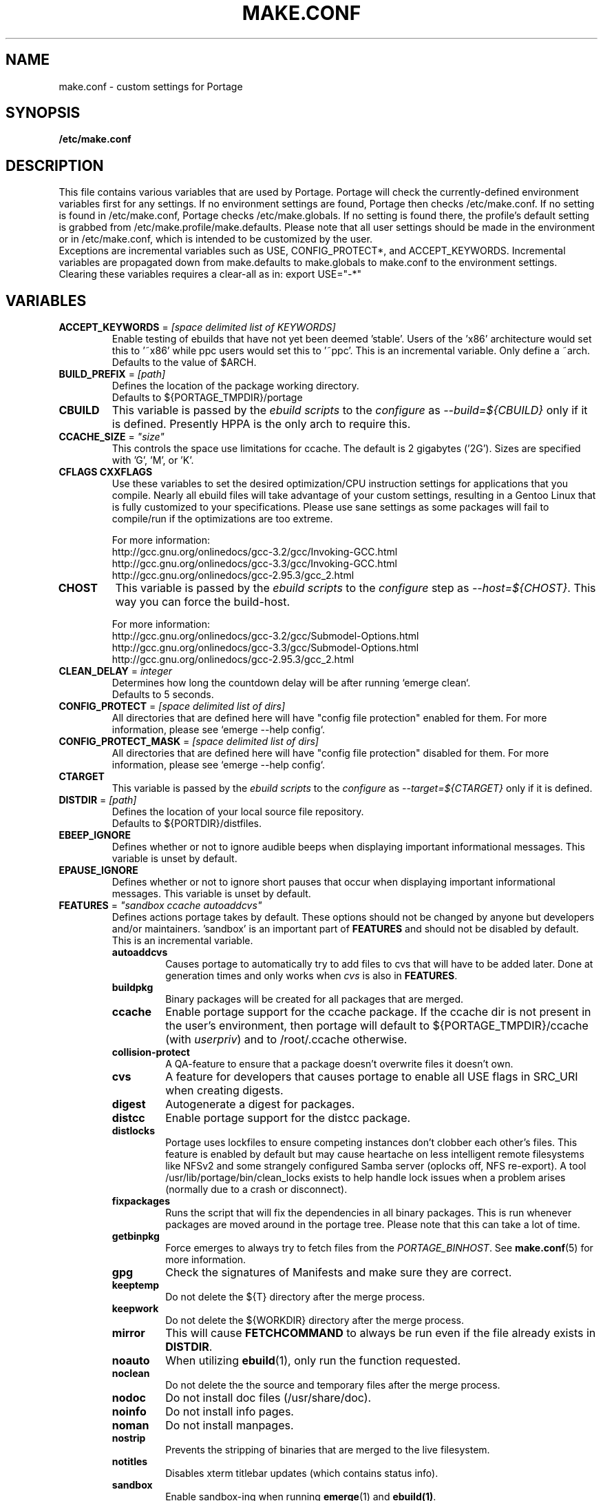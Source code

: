 .TH "MAKE.CONF" "5" "Feb 2003" "Portage 2.0.51" "portage"
.SH "NAME"
make.conf \- custom settings for Portage
.SH "SYNOPSIS"
.B /etc/make.conf
.SH "DESCRIPTION"
This file contains various variables that are used by Portage.
Portage will check the currently\-defined environment variables
first for any settings.  If no environment settings are found,
Portage then checks /etc/make.conf.  If no setting is found
in /etc/make.conf, Portage checks /etc/make.globals. If no
setting is found there, the profile's default setting is grabbed
from /etc/make.profile/make.defaults. Please note that all user
settings should be made in the environment or in /etc/make.conf,
which is intended to be customized by the user.
.br 
Exceptions are incremental variables such as USE, CONFIG_PROTECT*,
and ACCEPT_KEYWORDS.  Incremental variables are propagated down from
make.defaults to make.globals to make.conf to the environment
settings.  Clearing these variables requires a clear\-all as in:
export USE="\-*"
.SH "VARIABLES"
.TP
\fBACCEPT_KEYWORDS\fR = \fI[space delimited list of KEYWORDS]\fR
Enable testing of ebuilds that have not yet been deemed 'stable'.  Users
of the 'x86' architecture would set this to '~x86' while ppc users would
set this to '~ppc'.  This is an incremental variable.  Only define a 
~arch.
.br 
Defaults to the value of $ARCH.
.TP 
\fBBUILD_PREFIX\fR = \fI[path]\fR
Defines the location of the package working directory. 
.br 
Defaults to ${PORTAGE_TMPDIR}/portage
.TP 
\fBCBUILD\fR
This variable is passed by the \fIebuild scripts\fR to the \fIconfigure\fR
as \fI\-\-build=${CBUILD}\fR only if it is defined. Presently HPPA is the
only arch to require this.
.TP 
\fBCCACHE_SIZE\fR = \fI"size"\fR
This controls the space use limitations for ccache.  The default is 2 gigabytes 
('2G').  Sizes are specified with 'G', 'M', or 'K'.
.TP 
\fBCFLAGS CXXFLAGS\fR 
Use these variables to set the desired optimization/CPU instruction settings
for applications that you compile.  Nearly all ebuild files will take advantage
of your custom settings, resulting in a Gentoo Linux that is fully customized
to your specifications.  Please use sane settings as some packages will fail to
compile/run if the optimizations are too extreme.

For more information:
.br 
http://gcc.gnu.org/onlinedocs/gcc\-3.2/gcc/Invoking\-GCC.html
.br 
http://gcc.gnu.org/onlinedocs/gcc\-3.3/gcc/Invoking\-GCC.html
.br 
http://gcc.gnu.org/onlinedocs/gcc\-2.95.3/gcc_2.html
.TP
.B CHOST
This variable is passed by the \fIebuild scripts\fR to the \fIconfigure\fR
step as \fI\-\-host=${CHOST}\fR.  This way you can force the build\-host.

For more information:
.br 
http://gcc.gnu.org/onlinedocs/gcc\-3.2/gcc/Submodel\-Options.html
.br 
http://gcc.gnu.org/onlinedocs/gcc\-3.3/gcc/Submodel\-Options.html
.br 
http://gcc.gnu.org/onlinedocs/gcc\-2.95.3/gcc_2.html
.TP
\fBCLEAN_DELAY\fR = \fIinteger\fR
Determines how long the countdown delay will be after running `emerge clean`.
.br 
Defaults to 5 seconds.
.TP
\fBCONFIG_PROTECT\fR = \fI[space delimited list of dirs]\fR
All directories that are defined here will have "config file protection"
enabled for them.  For more information, please see `emerge \-\-help config`.
.TP
\fBCONFIG_PROTECT_MASK\fR = \fI[space delimited list of dirs]\fR
All directories that are defined here will have "config file protection"
disabled for them.  For more information, please see `emerge \-\-help config`.
.TP
.B CTARGET
This variable is passed by the \fIebuild scripts\fR to the \fIconfigure\fR
as \fI\-\-target=${CTARGET}\fR only if it is defined.
.TP
\fBDISTDIR\fR = \fI[path]\fR
Defines the location of your local source file repository.
.br 
Defaults to ${PORTDIR}/distfiles.
.TP
.B EBEEP_IGNORE
Defines whether or not to ignore audible beeps when displaying important
informational messages.  This variable is unset by default.
.TP
.B EPAUSE_IGNORE
Defines whether or not to ignore short pauses that occur when displaying
important informational messages.  This variable is unset by default.
.TP
\fBFEATURES\fR = \fI"sandbox ccache autoaddcvs"\fR
Defines actions portage takes by default.  These options should
not be changed by anyone but developers and/or maintainers.  'sandbox' is an important
part of \fBFEATURES\fR and should not be disabled by default.  This is 
an incremental variable.
.RS
.TP
.B autoaddcvs
Causes portage to automatically try to add files to cvs that will have to be added 
later.  Done at generation times and only works when \fIcvs\fR is also in 
\fBFEATURES\fR.
.TP
.B buildpkg
Binary packages will be created for all packages that are merged.
.TP
.B ccache
Enable portage support for the ccache package.  If the ccache dir is not 
present in the user's environment, then portage will default to 
${PORTAGE_TMPDIR}/ccache (with \fIuserpriv\fR) and to /root/.ccache otherwise.
.TP
.B collision\-protect
A QA\-feature to ensure that a package doesn't overwrite files it doesn't own.
.TP
.B cvs
A feature for developers that causes portage to enable all USE flags in SRC_URI
when creating digests.
.TP
.B digest
Autogenerate a digest for packages.
.TP
.B distcc
Enable portage support for the distcc package.
.TP 
.B distlocks
Portage uses lockfiles to ensure competing instances don't clobber
each other's files. This feature is enabled by default but may cause
heartache on less intelligent remote filesystems like NFSv2 and some
strangely configured Samba server (oplocks off, NFS re\-export). A tool
/usr/lib/portage/bin/clean_locks exists to help handle lock issues
when a problem arises (normally due to a crash or disconnect).
.TP 
.B fixpackages
Runs the script that will fix the dependencies in all binary packages.  This is 
run whenever packages are moved around in the portage tree.  Please note that this 
can take a lot of time.
.TP
.B getbinpkg
Force emerges to always try to fetch files from the \fIPORTAGE_BINHOST\fR.  See 
\fBmake.conf\fR(5) for more information.
.TP 
.B gpg
Check the signatures of Manifests and make sure they are correct.
.TP 
.B keeptemp
Do not delete the ${T} directory after the merge process.
.TP
.B keepwork
Do not delete the ${WORKDIR} directory after the merge process.
.TP
.B mirror
This will cause \fBFETCHCOMMAND\fR to always be run even if 
the file already exists in \fBDISTDIR\fR.
.TP
.B noauto
When utilizing \fBebuild\fR(1), only run the function requested.
.TP
.B noclean
Do not delete the the source and temporary files after the merge process.
.TP
.B nodoc
Do not install doc files (/usr/share/doc).
.TP
.B noinfo
Do not install info pages.
.TP
.B noman
Do not install manpages.
.TP
.B nostrip
Prevents the stripping of binaries that are merged to the live filesystem.
.TP
.B notitles
Disables xterm titlebar updates (which contains status info).
.TP
.B sandbox
Enable sandbox\-ing when running \fBemerge\fR(1) and \fBebuild(1)\fR.
.TP 
.B severe
When checking Manifests, only accept ones that have been signed by a
key which you trust.
.TP 
.B sfperms
Stands for Smart Filesystem Permissions.  Before merging packages to the 
live filesystem, automatically search for and set permissions on setuid 
and setgid files.  Files that are setuid have the group and other read 
bits removed while files that are setgid have the other read bit removed.  
See also \fIsuidctl\fR below.
.TP
.B sign
When commiting work to cvs with \fBrepoman\fR(1), sign the Manifest with 
a GPG key.  Read about the \fIPORTAGE_GPG_KEY\fR variable in \fBmake.conf\fR(5).
.TP
.B strict
Have portage react strongly to conditions that have the potential to be 
dangerous (like missing or incorrect Manifests).
.TP
.B suidctl
Before merging packages to the live filesystem, automatically strip setuid 
bits from any file that is not listed in \fI/etc/portage/suidctl.conf\fR.
.TP
.B test
Run package\-specific tests during each merge to help make sure 
the package compiled properly.  See \fItest\fR in \fBebuild\fR(1) 
and \fIsrc_test()\fR in \fBebuild\fR(5).
.TP
.B userpriv
Allow portage to drop root privledges and compile packages as 
portage:portage without a sandbox (unless \fIusersandbox\fR is also used).
.TP
.B usersandbox
Enable the sandbox in the compile phase, when running without root privs (\fIuserpriv\fR).
.RE
.TP
\fBFETCHCOMMAND\fR
This variable contains the command used for fetching package\-sources from
the internet.
.TP
\fBGENTOO_MIRRORS\fR = \fI[URLs]\fR
Insert your space\-seperated list of local mirrors here.  These
locations are used to download files before the ones listed in
the \fIebuild scripts\fR. Merging 'mirrorselect' can help.
.TP
\fBhttp_proxy ftp_proxy\fR = \fI[host:port]\fR
These vars are used if the sources must be downloaded from the
internet by \fBwget\fR(1).  They are only required if you use a
proxy server for internet access.
.TP
\fBMAKEOPTS\fR
Use this variable if you want to use parallel make.  For example, if you
have a dual\-processor system, set this variable to "\-j2" or "\-j3" for 
enhanced build performance with many packages. Suggested settings are
between \fICPUs+1\fR and \fI2*CPUs+1\fR.
For more information, see \fBmake\fR(1).
.TP
\fBNOCOLOR\fR = \fI["true" | "false"]\fR
Defines if color should be disabled by default.
.br 
Defaults to false.
.TP 
\fBPKGDIR\fR = \fI[path]\fR
Defines the location where created .tbz2 binary packages will be stored.
.br 
Defaults to ${PORTDIR}/packages.
.TP
.B PORT_LOGDIR
This variable defines the directory in which per\-ebuild logs are kept.
Logs are created only when this is set and writable.
.TP
\fBPORTAGE_BINHOST\fR = \fI"ftp://login:pass@grp.mirror.site/pub/grp/i686/athlon\-xp"\fR
This is the host from which portage will grab prebuilt\-binary packages.  
The list is a single entry specifying the full address of the directory 
serving the tbz2's for your system.  This is only used when running with 
the get binary pkg options are given to \fBemerge\fR.  Review \fBemerge\fR(1) 
for more information.  Note that it should point to the 'All' directory on 
the host that creates the binary packages and not to the root of the \fBPKGDIR\fR.
.TP
\fBPORTAGE_NICENESS\fR = \fI[number]\fR
The value of this variable will be added to the current nice level that 
emerge is running at.  In other words, this will not set the nice level, 
it will increment it.  For more information about nice levels and what 
are acceptable ranges, see \fBnice\fR(1).
.TP
\fBPORTAGE_TMPDIR\fR = \fI[path]\fR
Defines the location of the temporary build directories.
.br 
Defaults to /var/tmp.
.TP
\fBPORTDIR\fR = \fI[path]\fR
Defines the location of your Portage tree.
.br 
Defaults to /usr/portage. 
.TP
\fBPORTDIR_OVERLAY\fR = \fI"[path] [different\-path] [etc...]"\fR
Defines the directories in which user made ebuilds may be stored and not 
overwriten when `emerge \-\-sync` is run.  This is a space delimited list of 
directories.
.br 
Defaults to no value.
.TP
\fBRESUMECOMMAND\fR
This variable contains the command used for resuming package\-sources that
have been partially downloaded by the \fBFETCHCOMMAND\fR.
.TP
\fBROOT\fR = \fI[path]\fR
Use \fBROOT\fR to specify the target root filesystem to be used for
merging packages or ebuilds.  Typically, you should set this setting
in the environment rather than in \fI/etc/make.conf\fR itself.  It's
typically used for creating new build images.
.br 
Defaults to /.
.TP
\fBRSYNC_EXCLUDEFROM\fR = \fI"/etc/portage/rsync_excludes"\fR
This is a file that portage will pass to rsync when it updates the portage tree.  
Specific chucks of the tree may be excluded from the sync process.  This may cause 
dependency failures if you are not careful.  The file format is pattern per line, 
blanks and ';' or '#' lines are comments.  See \fBrsync\fR(1) for more details.
.TP
\fBRSYNC_RETRIES\fR = \fI[NUMBER]\fR
The number of times rsync should retry on failed connections before
giving up.
.br 
Defaults to 3.
.TP
\fBRSYNC_TIMEOUT\fR = \fI[SECONDS]\fR
The number of seconds rsync should remain idle before it determines the
connection has timed out. Dialup users may need to set this value at or
above 300 seconds.
.br 
Defaults to 180 seconds.
.TP
\fBRPMDIR\fR = \fI[path]\fR
Defines the location where created RPM packages will be stored.
.br 
Defaults to ${PORTDIR}/rpm.
.TP
\fBSYNC\fR = \fI[RSYNC]\fR
Insert your preferred rsync mirror here.  This rsync server
is used to sync the local portage tree when `emerge \-\-sync` is run.
.br 
Defaults to rsync://rsync.gentoo.org/gentoo\-portage
.TP
\fBUSE\fR = \fI[space delimited list of USE items]\fR
This variable contains options that control the build behavior of several
packages.  More information in \fBebuild\fR(5).  Possible USE values
can be found in \fI/usr/portage/profiles/use.desc\fR.
.TP
\fBUSE_ORDER\fR = \fI"env:pkg:conf:auto:defaults"\fR
Determines precedence for incrementing the setting of the USE variable.
The above setting will cause the environment (env) to override per package (pkg)
settings to override make.conf (conf) to override auto generated values 
from merged packages (auto) to override make.defaults (defaults).
.br 
\fB***warning***\fR
.br 
Do not modify this value unless you're a developer and you know what
you're doing. If you change this and something breaks, we will not help
you fix it.
.br 
Defaults to "env:pkg:conf:auto:defaults".

.SH "REPORTING BUGS"
Please report bugs via http://bugs.gentoo.org/
.SH "SEE ALSO"
.BR emerge (1),
.BR portage (5),
.BR ebuild (1),
.BR ebuild (5)
.TP
The \fI/usr/sbin/ebuild.sh\fR script. 
.TP
The helper apps in \fI/usr/lib/portage/bin\fR.
.SH "FILES"
.TP
\fB/etc/make.conf\fR 
Contains variables for the build\-process and overwrites those in make.defaults.
.TP
\fB/etc/make.globals\fR 
Contains the default variables for the build\-process, you should edit \fI/etc/make.conf\fR instead.
.TP
\fB/usr/portage/profiles/use.desc\fR
Contains a list of all global USE flags.
.TP
\fB/usr/portage/profiles/use.local.desc\fR
Contains a list of all local USE variables.
.SH "AUTHORS"
Daniel Robbins <drobbins@gentoo.org>
.br 
Nicholas Jones <carpaski@gentoo.org>
.br 
Mike Frysinger <vapier@gentoo.org>
.SH "CVS HEADER"
$Header$
